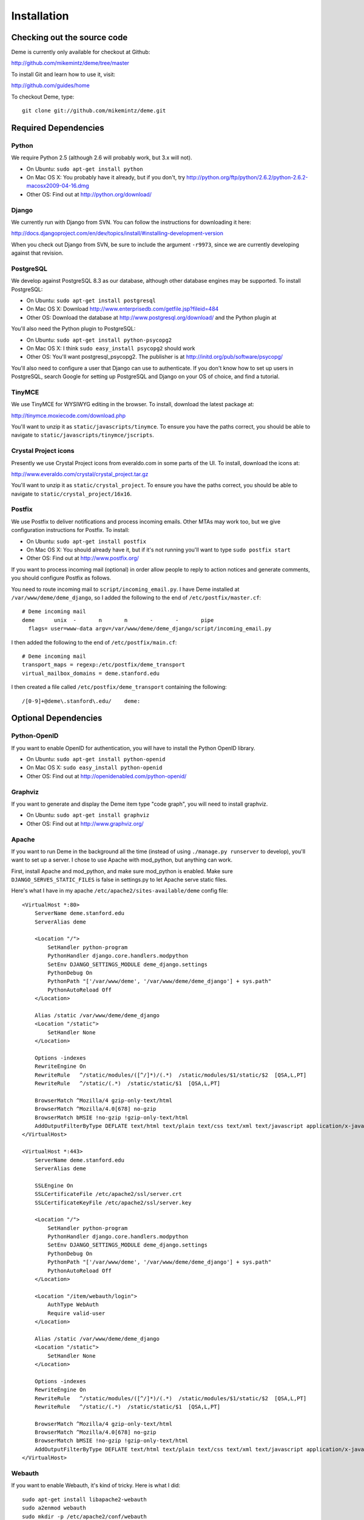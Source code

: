 Installation
============

Checking out the source code
----------------------------
Deme is currently only available for checkout at Github:

http://github.com/mikemintz/deme/tree/master

To install Git and learn how to use it, visit:

http://github.com/guides/home

To checkout Deme, type::

    git clone git://github.com/mikemintz/deme.git

Required Dependencies
---------------------

Python
^^^^^^
We require Python 2.5 (although 2.6 will probably work, but 3.x will not).

* On Ubuntu: ``sudo apt-get install python``
* On Mac OS X: You probably have it already, but if you don't, try http://python.org/ftp/python/2.6.2/python-2.6.2-macosx2009-04-16.dmg
* Other OS: Find out at http://python.org/download/

Django
^^^^^^
We currently run with Django from SVN. You can follow the instructions for downloading it here:

http://docs.djangoproject.com/en/dev/topics/install/#installing-development-version

When you check out Django from SVN, be sure to include the argument ``-r9973``, since we are currently developing against that revision.

PostgreSQL
^^^^^^^^^^
We develop against PostgreSQL 8.3 as our database, although other database engines may be supported. To install PostgreSQL:

* On Ubuntu: ``sudo apt-get install postgresql``
* On Mac OS X: Download http://www.enterprisedb.com/getfile.jsp?fileid=484
* Other OS: Download the database at http://www.postgresql.org/download/ and the Python plugin at

You'll also need the Python plugin to PostgreSQL:

* On Ubuntu: ``sudo apt-get install python-psycopg2``
* On Mac OS X: I think ``sudo easy_install psycopg2`` should work
* Other OS: You'll want postgresql_psycopg2. The publisher is at http://initd.org/pub/software/psycopg/

You'll also need to configure a user that Django can use to authenticate. If you don't know how to set up users in PostgreSQL, search Google for setting up PostgreSQL and Django on your OS of choice, and find a tutorial.

TinyMCE
^^^^^^^
We use TinyMCE for WYSIWYG editing in the browser. To install, download the latest package at:

http://tinymce.moxiecode.com/download.php

You'll want to unzip it as ``static/javascripts/tinymce``. To ensure you have the paths correct, you should be able to navigate to ``static/javascripts/tinymce/jscripts``.

Crystal Project icons
^^^^^^^^^^^^^^^^^^^^^
Presently we use Crystal Project icons from everaldo.com in some parts of the UI. To install, download the icons at:

http://www.everaldo.com/crystal/crystal_project.tar.gz

You'll want to unzip it as ``static/crystal_project``. To ensure you have the paths correct, you should be able to navigate to ``static/crystal_project/16x16``.

Postfix
^^^^^^^
We use Postfix to deliver notifications and process incoming emails. Other MTAs may work too, but we give configuration instructions for Postfix. To install:

* On Ubuntu: ``sudo apt-get install postfix``
* On Mac OS X: You should already have it, but if it's not running you'll want to type ``sudo postfix start``
* Other OS: Find out at http://www.postfix.org/

If you want to process incoming mail (optional) in order allow people to reply to action notices and generate comments, you should configure Postfix as follows.

You need to route incoming mail to ``script/incoming_email.py``. I have Deme installed at ``/var/www/deme/deme_django``, so I added the following to the end of ``/etc/postfix/master.cf``::

  # Deme incoming mail
  deme      unix  -       n       n       -       -       pipe
    flags= user=www-data argv=/var/www/deme/deme_django/script/incoming_email.py

I then added the following to the end of ``/etc/postfix/main.cf``::

  # Deme incoming mail    
  transport_maps = regexp:/etc/postfix/deme_transport
  virtual_mailbox_domains = deme.stanford.edu                                                             

I then created a file called ``/etc/postfix/deme_transport`` containing the following::

  /[0-9]+@deme\.stanford\.edu/    deme:

Optional Dependencies
---------------------

Python-OpenID
^^^^^^^^^^^^^
If you want to enable OpenID for authentication, you will have to install the Python OpenID library.

* On Ubuntu: ``sudo apt-get install python-openid``
* On Mac OS X: ``sudo easy_install python-openid``
* Other OS: Find out at http://openidenabled.com/python-openid/

Graphviz
^^^^^^^^
If you want to generate and display the Deme item type "code graph", you will need to install graphviz.

* On Ubuntu: ``sudo apt-get install graphviz``
* Other OS: Find out at http://www.graphviz.org/

Apache
^^^^^^
If you want to run Deme in the background all the time (instead of using ``./manage.py runserver`` to develop), you'll want to set up a server. I chose to use Apache with mod_python, but anything can work.

First, install Apache and mod_python, and make sure mod_python is enabled. Make sure ``DJANGO_SERVES_STATIC_FILES`` is false in settings.py to let Apache serve static files.

Here's what I have in my apache ``/etc/apache2/sites-available/deme`` config file::

    <VirtualHost *:80>
        ServerName deme.stanford.edu
        ServerAlias deme
    
        <Location "/">
            SetHandler python-program
            PythonHandler django.core.handlers.modpython
            SetEnv DJANGO_SETTINGS_MODULE deme_django.settings
            PythonDebug On
            PythonPath "['/var/www/deme', '/var/www/deme/deme_django'] + sys.path"
            PythonAutoReload Off
        </Location>
    
        Alias /static /var/www/deme/deme_django
        <Location "/static">
            SetHandler None
        </Location>
        
        Options -indexes
        RewriteEngine On
        RewriteRule   ^/static/modules/([^/]*)/(.*)  /static/modules/$1/static/$2  [QSA,L,PT]
        RewriteRule   ^/static/(.*)  /static/static/$1  [QSA,L,PT]
        
        BrowserMatch ^Mozilla/4 gzip-only-text/html
        BrowserMatch ^Mozilla/4.0[678] no-gzip
        BrowserMatch bMSIE !no-gzip !gzip-only-text/html
        AddOutputFilterByType DEFLATE text/html text/plain text/css text/xml text/javascript application/x-javascript
    </VirtualHost>
    
    <VirtualHost *:443>
        ServerName deme.stanford.edu
        ServerAlias deme
    
        SSLEngine On
        SSLCertificateFile /etc/apache2/ssl/server.crt
        SSLCertificateKeyFile /etc/apache2/ssl/server.key
    
        <Location "/">
            SetHandler python-program
            PythonHandler django.core.handlers.modpython
            SetEnv DJANGO_SETTINGS_MODULE deme_django.settings
            PythonDebug On
            PythonPath "['/var/www/deme', '/var/www/deme/deme_django'] + sys.path"
            PythonAutoReload Off
        </Location>
    
        <Location "/item/webauth/login">
            AuthType WebAuth
            Require valid-user
        </Location>
    
        Alias /static /var/www/deme/deme_django
        <Location "/static">
            SetHandler None
        </Location>
        
        Options -indexes
        RewriteEngine On
        RewriteRule   ^/static/modules/([^/]*)/(.*)  /static/modules/$1/static/$2  [QSA,L,PT]
        RewriteRule   ^/static/(.*)  /static/static/$1  [QSA,L,PT]
        
        BrowserMatch ^Mozilla/4 gzip-only-text/html
        BrowserMatch ^Mozilla/4.0[678] no-gzip
        BrowserMatch bMSIE !no-gzip !gzip-only-text/html
        AddOutputFilterByType DEFLATE text/html text/plain text/css text/xml text/javascript application/x-javascript
    </VirtualHost>

Webauth
^^^^^^^
If you want to enable Webauth, it's kind of tricky. Here is what I did::

    sudo apt-get install libapache2-webauth
    sudo a2enmod webauth
    sudo mkdir -p /etc/apache2/conf/webauth
    ssh mintz@pod.stanford.edu "wallet -f keytab get keytab webauth/deme.stanford.edu"
    sudo scp mintz@pod.stanford.edu:keytab /etc/apache2/conf/webauth/keytab
    sudo chown root:www-data /etc/apache2/conf/webauth/keytab
    sudo chmod 640 /etc/apache2/conf/webauth/keytab
    ssh mintz@pod.stanford.edu "rm keytab"
    sudo apt-get install krb5-user
    sudo scp mintz@pod.stanford.edu:/usr/pubsw/etc/krb5.conf /etc/krb5.conf

You also need SSL working, which you can figure out from here on Ubuntu:
http://www.tc.umn.edu/~brams006/selfsign.html
http://www.tc.umn.edu/~brams006/selfsign_ubuntu.html
``sudo apt-get install ca-certificates``

Add this to the bottom of ``/etc/apache2/apache2.conf``::
    WebAuthKeyring conf/webauth/keyring
    WebAuthKeytab conf/webauth/keytab
    WebAuthServiceTokenCache conf/webauth/service_token_cache
    WebAuthLoginURL https://weblogin.stanford.edu/login/
    WebAuthWebKdcURL https://weblogin.stanford.edu/webkdc-service/
    WebAuthWebKdcPrincipal service/webkdc@stanford.edu
    WebAuthSSLRedirect on

Setting up Deme
---------------
To set up Deme, you first must copy ``settings.py_EXAMPLE`` to ``settings.py``. Edit ``settings.py`` and make sure the database username/password is correct, and generate a random ``SECRET_KEY``. You'll want to set ``DEFAULT_HOSTNAME`` and ``NOTIFICATION_EMAIL_HOSTNAME`` accordingly for outgoing emails.

If you are using PostgreSQL with username ``postgres`` and database ``deme_django``, you can quickly initialize the database by running::

    script/reset_db.sh

If you want something to be different, just customize this file and run it with your own settings.

You can re-run this file every time you want to reset everything.

To see if everything is working, run::

    ./manage.py runserver

And visit http://localhost:8000/ on your computer. With any luck, Deme will be working!

